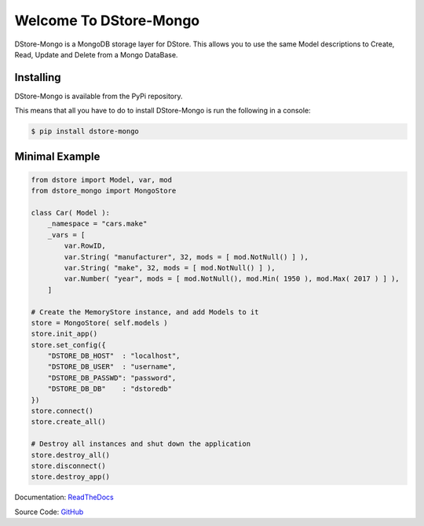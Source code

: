 Welcome To DStore-Mongo
#######################

.. image:: https://img.shields.io/coveralls/MarkLark/dstore-mongo.svg
    :target: https://coveralls.io/github/MarkLark/dstore-mongo?branch=master

.. image:: https://img.shields.io/travis/MarkLark/dstore-mongo/master.svg
    :target: https://travis-ci.org/MarkLark/dstore-mongo

.. image:: https://img.shields.io/pypi/v/dstore-mongo.svg
    :target: https://pypi.python.org/pypi/dstore-mongo

.. image:: https://img.shields.io/pypi/pyversions/dstore-mongo.svg
    :target: https://pypi.python.org/pypi/dstore-mongo

DStore-Mongo is a MongoDB storage layer for DStore.
This allows you to use the same Model descriptions to Create, Read, Update and Delete from a Mongo DataBase.


Installing
==========

DStore-Mongo is available from the PyPi repository.

This means that all you have to do to install DStore-Mongo is run the following in a console:

.. code-block:: console

    $ pip install dstore-mongo

Minimal Example
===============

.. code-block:: python

    from dstore import Model, var, mod
    from dstore_mongo import MongoStore

    class Car( Model ):
        _namespace = "cars.make"
        _vars = [
            var.RowID,
            var.String( "manufacturer", 32, mods = [ mod.NotNull() ] ),
            var.String( "make", 32, mods = [ mod.NotNull() ] ),
            var.Number( "year", mods = [ mod.NotNull(), mod.Min( 1950 ), mod.Max( 2017 ) ] ),
        ]

    # Create the MemoryStore instance, and add Models to it
    store = MongoStore( self.models )
    store.init_app()
    store.set_config({
        "DSTORE_DB_HOST"  : "localhost",
        "DSTORE_DB_USER"  : "username",
        "DSTORE_DB_PASSWD": "password",
        "DSTORE_DB_DB"    : "dstoredb"
    })
    store.connect()
    store.create_all()

    # Destroy all instances and shut down the application
    store.destroy_all()
    store.disconnect()
    store.destroy_app()


Documentation: `ReadTheDocs <https://python-dstore.readthedocs.io/en/latest/storage.html#mongostore>`_

Source Code: `GitHub <https://github.com/MarkLark/dstore-mongo>`_


